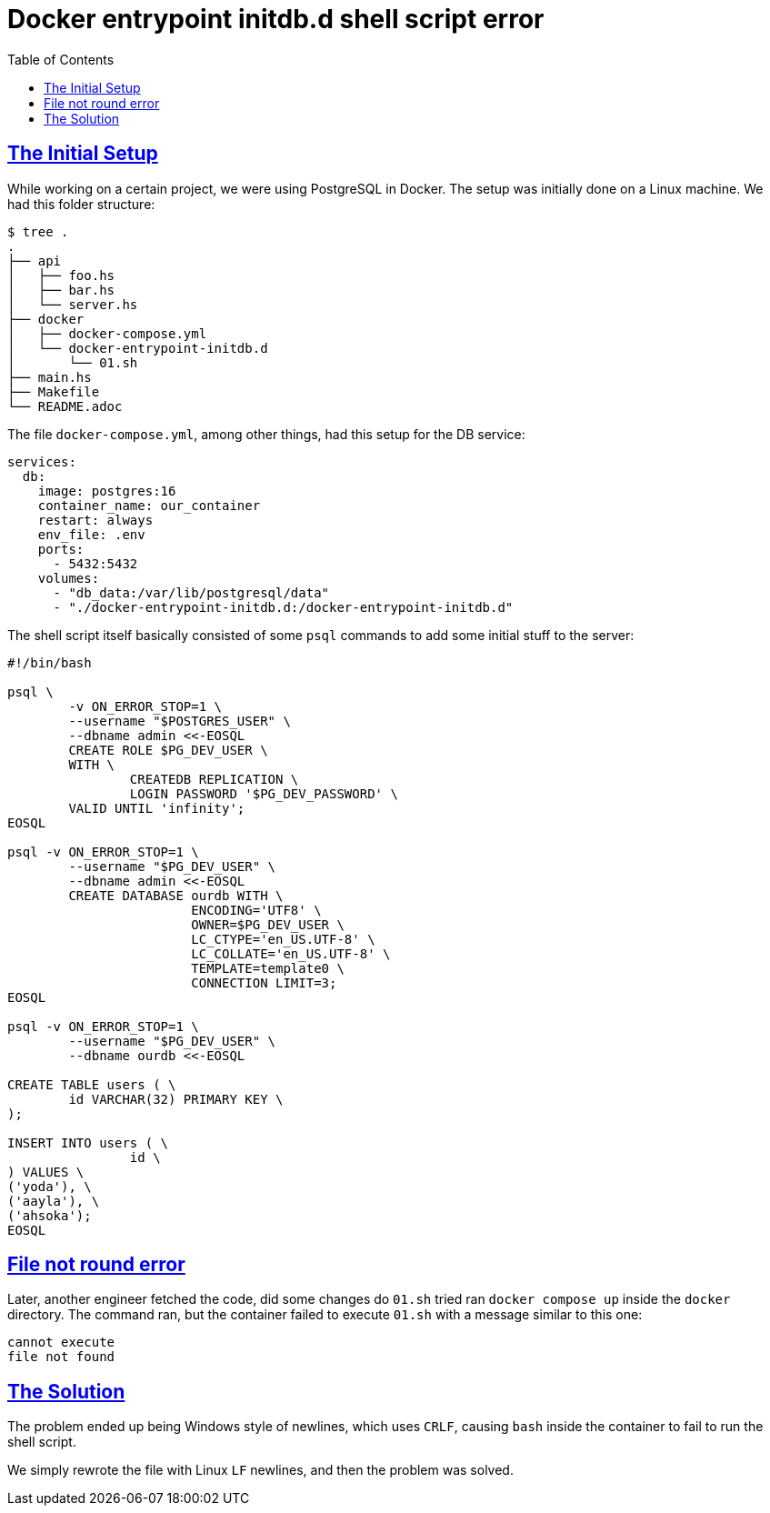 = Docker entrypoint initdb.d shell script error
:page-subtitle:
:page-tags:
:favicon: https://fernandobasso.dev/cmdline.png
:icons: font
:sectlinks:
:sectnums!:
:toclevels: 6
:source-highlighter: highlight.js
:experimental:
:stem: latexmath
:toc: left
:imagesdir: __assets
ifdef::env-github[]
:tip-caption: :bulb:
:note-caption: :information_source:
:important-caption: :heavy_exclamation_mark:
:caution-caption: :fire:
:warning-caption: :warning:
endif::[]

== The Initial Setup

While working on a certain project, we were using PostgreSQL in Docker.
The setup was initially done on a Linux machine.
We had this folder structure:

[source,text]
----
$ tree .
.
├── api
│   ├── foo.hs
│   ├── bar.hs
│   └── server.hs
├── docker
│   ├── docker-compose.yml
│   └── docker-entrypoint-initdb.d
│       └── 01.sh
├── main.hs
├── Makefile
└── README.adoc
----

The file `docker-compose.yml`, among other things, had this setup for the DB service:

[source,yaml]
----
services:
  db:
    image: postgres:16
    container_name: our_container
    restart: always
    env_file: .env
    ports:
      - 5432:5432
    volumes:
      - "db_data:/var/lib/postgresql/data"
      - "./docker-entrypoint-initdb.d:/docker-entrypoint-initdb.d"
----

The shell script itself basically consisted of some `psql` commands to add some initial stuff to the server:

[source,sh]
----
#!/bin/bash

psql \
	-v ON_ERROR_STOP=1 \
	--username "$POSTGRES_USER" \
	--dbname admin <<-EOSQL
	CREATE ROLE $PG_DEV_USER \
	WITH \
		CREATEDB REPLICATION \
		LOGIN PASSWORD '$PG_DEV_PASSWORD' \
	VALID UNTIL 'infinity';
EOSQL

psql -v ON_ERROR_STOP=1 \
	--username "$PG_DEV_USER" \
	--dbname admin <<-EOSQL
	CREATE DATABASE ourdb WITH \
			ENCODING='UTF8' \
			OWNER=$PG_DEV_USER \
			LC_CTYPE='en_US.UTF-8' \
			LC_COLLATE='en_US.UTF-8' \
			TEMPLATE=template0 \
			CONNECTION LIMIT=3;
EOSQL

psql -v ON_ERROR_STOP=1 \
	--username "$PG_DEV_USER" \
	--dbname ourdb <<-EOSQL

CREATE TABLE users ( \
	id VARCHAR(32) PRIMARY KEY \
);

INSERT INTO users ( \
		id \
) VALUES \
('yoda'), \
('aayla'), \
('ahsoka');
EOSQL
----

== File not round error

Later, another engineer fetched the code, did some changes do `01.sh` tried ran `docker compose up` inside the `docker` directory.
The command ran, but the container failed to execute `01.sh` with a message similar to this one:

[source,text]
----
cannot execute
file not found
----

== The Solution

The problem ended up being Windows style of newlines, which uses `CRLF`, causing `bash` inside the container to fail to run the shell script.

We simply rewrote the file with Linux `LF` newlines, and then the problem was solved.
